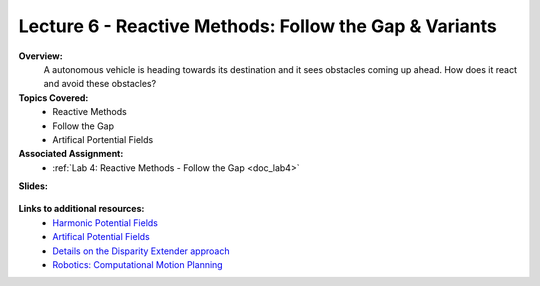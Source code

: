 .. _doc_lecture06:


Lecture 6 - Reactive Methods: Follow the Gap & Variants
===========================================================

**Overview:** 
	A autonomous vehicle is heading towards its destination and it sees obstacles coming up ahead. How does it react and avoid these obstacles?

**Topics Covered:**
	-	Reactive Methods
	-	Follow the Gap
	- 	Artifical Portential Fields

**Associated Assignment:** 
	* :ref:`Lab 4: Reactive Methods - Follow the Gap <doc_lab4>`

**Slides:**

	.. raw:: html

		<iframe width="700" height="500" src="https://docs.google.com/presentation/d/e/2PACX-1vR3PGlezeQroi6j95RtXPCwhSqZ-X1vM3PlCXSTlCzvMliD1uYlZRs1AUWdMHdNlA/embed?start=false&loop=false&delayms=60000" frameborder="0" width="960" height="569" allowfullscreen="true" mozallowfullscreen="true" webkitallowfullscreen="true"></iframe>

..
	**Video:**

	.. raw:: html

		<iframe width="560" height="315" src="https://www.youtube.com/embed/zkMelEB3-PY" frameborder="0" allow="accelerometer; autoplay; encrypted-media; gyroscope; picture-in-picture" allowfullscreen></iframe>


**Links to additional resources:**
	- `Harmonic Potential Fields <https://ieeexplore.ieee.org/abstract/document/4587222>`_
	- `Artifical Potential Fields <https://www.cs.cmu.edu/~motionplanning/lecture/Chap4-Potential-Field_howie.pdf>`_
	- `Details on the Disparity Extender approach <https://www.nathanotterness.com/2019/04/the-disparity-extender-algorithm-and.html>`_
	- `Robotics: Computational Motion Planning <https://www.coursera.org/learn/robotics-motion-planning>`_
